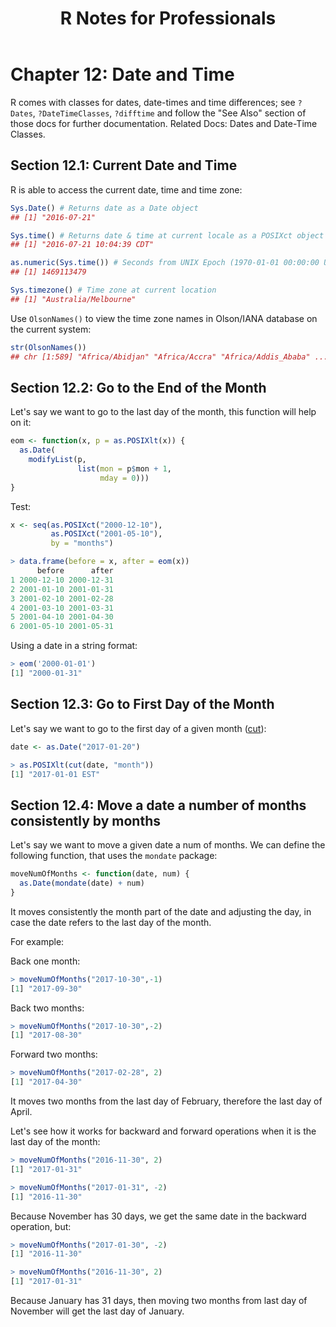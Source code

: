 #+STARTUP: showeverything
#+title: R Notes for Professionals

* Chapter 12: Date and Time

  R comes with classes for dates, date-times and time differences; see ~?Dates~,
  ~?DateTimeClasses~, ~?difftime~ and follow the "See Also" section of those
  docs for further documentation. Related Docs: Dates and Date-Time Classes.

** Section 12.1: Current Date and Time

   R is able to access the current date, time and time zone:

#+begin_src R
  Sys.Date() # Returns date as a Date object
  ## [1] "2016-07-21"

  Sys.time() # Returns date & time at current locale as a POSIXct object
  ## [1] "2016-07-21 10:04:39 CDT"

  as.numeric(Sys.time()) # Seconds from UNIX Epoch (1970-01-01 00:00:00 UTC)
  ## [1] 1469113479

  Sys.timezone() # Time zone at current location
  ## [1] "Australia/Melbourne"
#+end_src

   Use ~OlsonNames()~ to view the time zone names in Olson/IANA database on the
   current system:

#+begin_src R
  str(OlsonNames())
  ## chr [1:589] "Africa/Abidjan" "Africa/Accra" "Africa/Addis_Ababa" ...
#+end_src

** Section 12.2: Go to the End of the Month

   Let's say we want to go to the last day of the month, this function will help
   on it:

#+begin_src R
  eom <- function(x, p = as.POSIXlt(x)) {
    as.Date(
      modifyList(p, 
                 list(mon = p$mon + 1,
                      mday = 0)))
  }
#+end_src

   Test:

#+begin_src R
  x <- seq(as.POSIXct("2000-12-10"),
           as.POSIXct("2001-05-10"),
           by = "months")

  > data.frame(before = x, after = eom(x))
        before      after
  1 2000-12-10 2000-12-31
  2 2001-01-10 2001-01-31
  3 2001-02-10 2001-02-28
  4 2001-03-10 2001-03-31
  5 2001-04-10 2001-04-30
  6 2001-05-10 2001-05-31
#+end_src

   Using a date in a string format:

#+begin_src R
  > eom('2000-01-01')
  [1] "2000-01-31"
#+end_src

** Section 12.3: Go to First Day of the Month

   Let's say we want to go to the first day of a given month ([[https://www.rdocumentation.org/packages/chron/versions/2.3-55/topics/cut.dates][cut]]):

#+begin_src R
  date <- as.Date("2017-01-20")

  > as.POSIXlt(cut(date, "month"))
  [1] "2017-01-01 EST"
#+end_src

** Section 12.4: Move a date a number of months consistently by months

   Let's say we want to move a given date a num of months. We can define the
   following function, that uses the ~mondate~ package:

#+begin_src R
  moveNumOfMonths <- function(date, num) {
    as.Date(mondate(date) + num)
  }
#+end_src

   It moves consistently the month part of the date and adjusting the day, in
   case the date refers to the last day of the month.

   For example:

   Back one month:

#+begin_src R
  > moveNumOfMonths("2017-10-30",-1)
  [1] "2017-09-30"
#+end_src

   Back two months:

#+begin_src R
  > moveNumOfMonths("2017-10-30",-2)
  [1] "2017-08-30"
#+end_src

   Forward two months:

#+begin_src R
  > moveNumOfMonths("2017-02-28", 2)
  [1] "2017-04-30"
#+end_src

   It moves two months from the last day of February, therefore the last day of
   April.

   Let's see how it works for backward and forward operations when it is the last
   day of the month:

#+begin_src R
  > moveNumOfMonths("2016-11-30", 2)
  [1] "2017-01-31"

  > moveNumOfMonths("2017-01-31", -2)
  [1] "2016-11-30"
#+end_src

   Because November has 30 days, we get the same date in the backward operation,
   but:

#+begin_src R
  > moveNumOfMonths("2017-01-30", -2)
  [1] "2016-11-30"

  > moveNumOfMonths("2016-11-30", 2)
  [1] "2017-01-31"
#+end_src

   Because January has 31 days, then moving two months from last day of November
   will get the last day of January.
